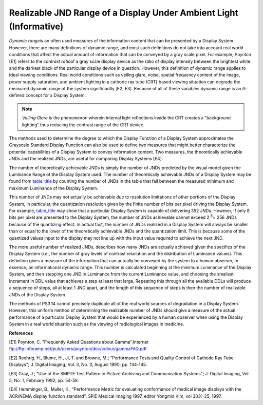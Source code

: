 .. _chapter_E:

Realizable JND Range of a Display Under Ambient Light (Informative)
===================================================================

*Dynamic range*\ is an often used measures of the information content
that can be presented by a Display System. However, there are many
definitions of dynamic range, and most such definitions do not take into
account real world conditions that affect the actual amount of
information that can be conveyed by a gray scale pixel. For example,
Poynton [E1] refers to the *contrast ratio*\ of a gray scale display
device as the ratio of display intensity between the brightest white and
the darkest black of the particular display device in question. However,
this definition of dynamic range applies to ideal viewing conditions.
Real world conditions such as veiling glare, noise, spatial frequency
content of the image, power supply saturation, and ambient lighting in a
cathode ray tube (CRT) based viewing situation can degrade the measured
dynamic range of the system significantly [E2, E3]. Because of all of
these variables dynamic range is an ill-defined concept for a Display
System.

.. note::

   *Veiling Glare* is the phenomenon wherein internal light reflections
   inside the CRT creates a "background lighting" thus reducing the
   contrast range of the CRT device.

The methods used to determine the degree to which the Display Function
of a Display System approximates the Grayscale Standard Display Function
can also be used to define two measures that might better characterize
the potential capabilities of a Display System to convey information
content. Two measures, the theoretically achievable JNDs and the
realized JNDs, are useful for comparing Display Systems [E4].

The number of theoretically achievable JNDs is simply the number of JNDs
predicted by the visual model given the Luminance Range of the Display
System used. The number of theoretically achievable JNDs of a Display
System may be found from `table_title <#table_B-1>`__ by counting the
number of JNDs in the table that fall between the measured minimum and
maximum Luminance of the Display System.

This number of JNDs may not actually be achievable due to resolution
limitations of other portions of the Display System, in particular, the
quantization resolution given by the finite number of bits per pixel
driving the Display System. For example, `table_title <#table_B-1>`__
may show that a particular Display System is capable of delivering 352
JNDs. However, if only 8 bits per pixel are presented to the Display
System, the number of JNDs achievable cannot exceed 2 :sup:`8`\ = 256
JNDs because of the quantizing effect. In actual fact, the number of
JNDs realized in a Display System will always be smaller than or equal
to the lower of the theoretically achievable JNDs and the quantization
limit. This is because some of the quantized values input to the display
may not line up with the input value required to achieve the next JND.

The more useful number of realized JNDs, describes how many JNDs are
actually achieved given the specifics of the Display System (i.e., the
number of gray levels of contrast resolution and the distribution of
Luminance values). This definition gives a measure of the information
that can actually be conveyed by the system to a human observer, in
essence, an informational dynamic range. This number is calculated
beginning at the minimum Luminance of the Display System, and then
stepping one JND in Luminance from the current Luminance value, and
choosing the smallest increment in DDL value that achieves a step at
least that large. Repeating this through all the available DDLs will
produce a sequence of steps, all at least 1 JND apart, and the length of
this sequence of steps is then the number of realizable JNDs of the
Display System.

The methods of PS3.14 cannot precisely duplicate all of the real world
sources of degradation in a Display System. However, this uniform method
of determining the realizable number of JNDs should give a measure of
the actual performance of a particular Display System that would be
experienced by a human observer when using the Display System in a real
world situation such as the viewing of radiological images in medicine.

**References**

[E1] Poynton, C. "Frequently Asked Questions about Gamma",Internet
ftp://ftp.inforamp.net/pub/users/poynton/doc/colour/gammaFAQ.pdf

[E2] Roehrig, H., Blume, H., Ji, T. and Browne, M.; "Performance Tests
and Quality Control of Cathode Ray Tube Displays"; J. Digital Imaging,
Vol. 3, No. 3, August 1990; pp. 134-145.

[E3] Gray, J.; "Use of the SMPTE Test Pattern in Picture Archiving and
Communication Systems"; J. Digital Imaging, Vol. 5, No. 1, February
1992; pp. 54-58.

[E4] Hemminger, B., Muller, K., "Performance Metric for evaluating
conformance of medical image displays with the ACR/NEMA display function
standard", SPIE Medical Imaging 1997, editor Yongmin Kim, vol 3031-25,
1997.
